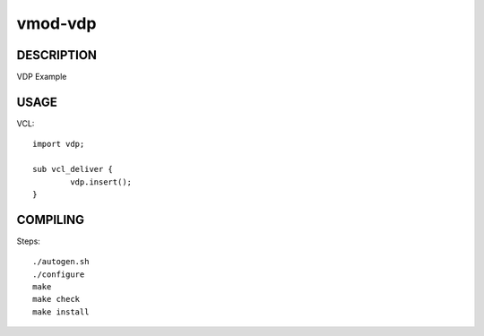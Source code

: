 ========
vmod-vdp
========

DESCRIPTION
===========

VDP Example

USAGE
=====

VCL::

        import vdp;

        sub vcl_deliver {
                vdp.insert();
        }

COMPILING
=========

Steps::

 ./autogen.sh
 ./configure
 make
 make check
 make install
